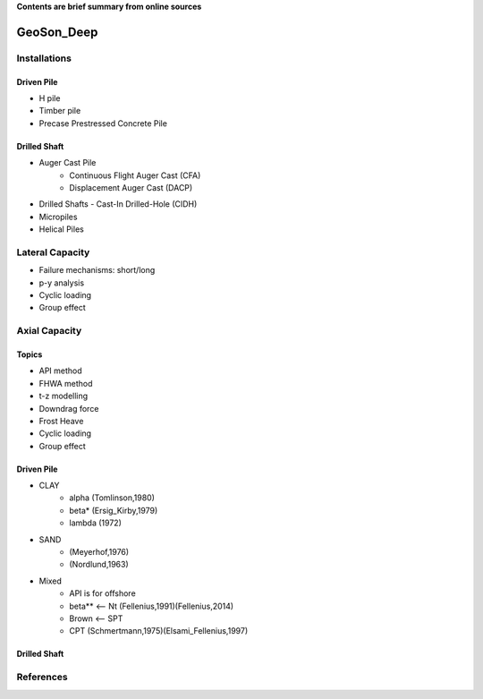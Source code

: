 **Contents are brief summary from online sources**

GeoSon_Deep
==================

Installations
------------------

Driven Pile
............

- H pile
- Timber pile
- Precase Prestressed Concrete Pile


Drilled Shaft
.............

- Auger Cast Pile
    - Continuous Flight Auger Cast (CFA)
    - Displacement Auger Cast (DACP)
- Drilled Shafts
  - Cast-In Drilled-Hole (CIDH)
- Micropiles
- Helical Piles


Lateral Capacity
------------------
- Failure mechanisms: short/long
- p-y analysis
- Cyclic loading
- Group effect

Axial Capacity
------------------

Topics
.......

- API method
- FHWA method
- t-z modelling
- Downdrag force
- Frost Heave
- Cyclic loading
- Group effect

Driven Pile
............

- CLAY
    - alpha (Tomlinson,1980)
    - beta* (Ersig_Kirby,1979)
    - lambda (1972)
- SAND
    - (Meyerhof,1976)
    - (Nordlund,1963)
- Mixed
    - API is for offshore
    - beta** <-- Nt (Fellenius,1991)(Fellenius,2014)
    - Brown <-- SPT
    - CPT (Schmertmann,1975)(Elsami_Fellenius,1997)

Drilled Shaft
.............



References
-----------
